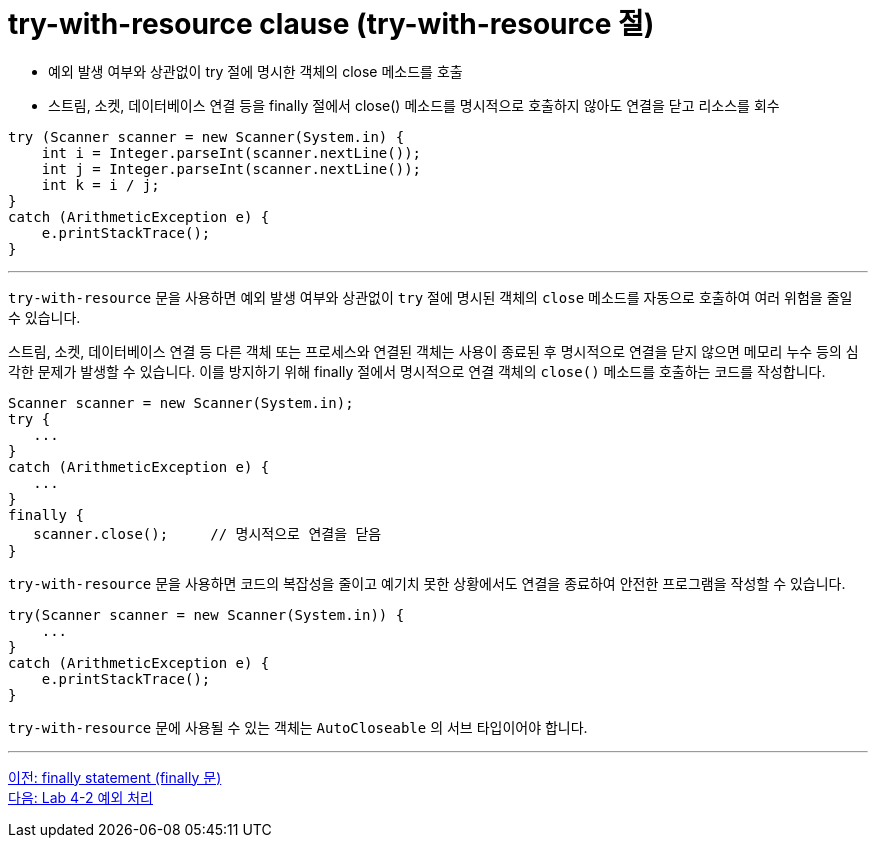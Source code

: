 = try-with-resource clause (try-with-resource 절)
 
* 예외 발생 여부와 상관없이 try 절에 명시한 객체의 close 메소드를 호출
* 스트림, 소켓, 데이터베이스 연결 등을 finally 절에서 close() 메소드를 명시적으로 호출하지 않아도 연결을 닫고 리소스를 회수

[source, java]
----
try (Scanner scanner = new Scanner(System.in) {
    int i = Integer.parseInt(scanner.nextLine());
    int j = Integer.parseInt(scanner.nextLine());
    int k = i / j;
}
catch (ArithmeticException e) {
    e.printStackTrace();
}
----

---

`try-with-resource` 문을 사용하면 예외 발생 여부와 상관없이 `try` 절에 명시된 객체의 `close` 메소드를 자동으로 호출하여 여러 위험을 줄일 수 있습니다.

스트림, 소켓, 데이터베이스 연결 등 다른 객체 또는 프로세스와 연결된 객체는 사용이 종료된 후 명시적으로 연결을 닫지 않으면 메모리 누수 등의 심각한 문제가 발생할 수 있습니다. 이를 방지하기 위해 finally 절에서 명시적으로 연결 객체의 `close()` 메소드를 호출하는 코드를 작성합니다.

[source, java]
----
Scanner scanner = new Scanner(System.in);
try {
   ...
}
catch (ArithmeticException e) {
   ...
}
finally {
   scanner.close();	// 명시적으로 연결을 닫음
}
----

`try-with-resource` 문을 사용하면 코드의 복잡성을 줄이고 예기치 못한 상황에서도 연결을 종료하여 안전한 프로그램을 작성할 수 있습니다.

[source, java]
----
try(Scanner scanner = new Scanner(System.in)) {
    ...
}
catch (ArithmeticException e) {
    e.printStackTrace();
}
----

`try-with-resource` 문에 사용될 수 있는 객체는 `AutoCloseable` 의 서브 타입이어야 합니다.

---

link:./28_finally.adoc[이전: finally statement (finally 문)] +
link:./30_lab4-2.adoc[다음: Lab 4-2 예외 처리]